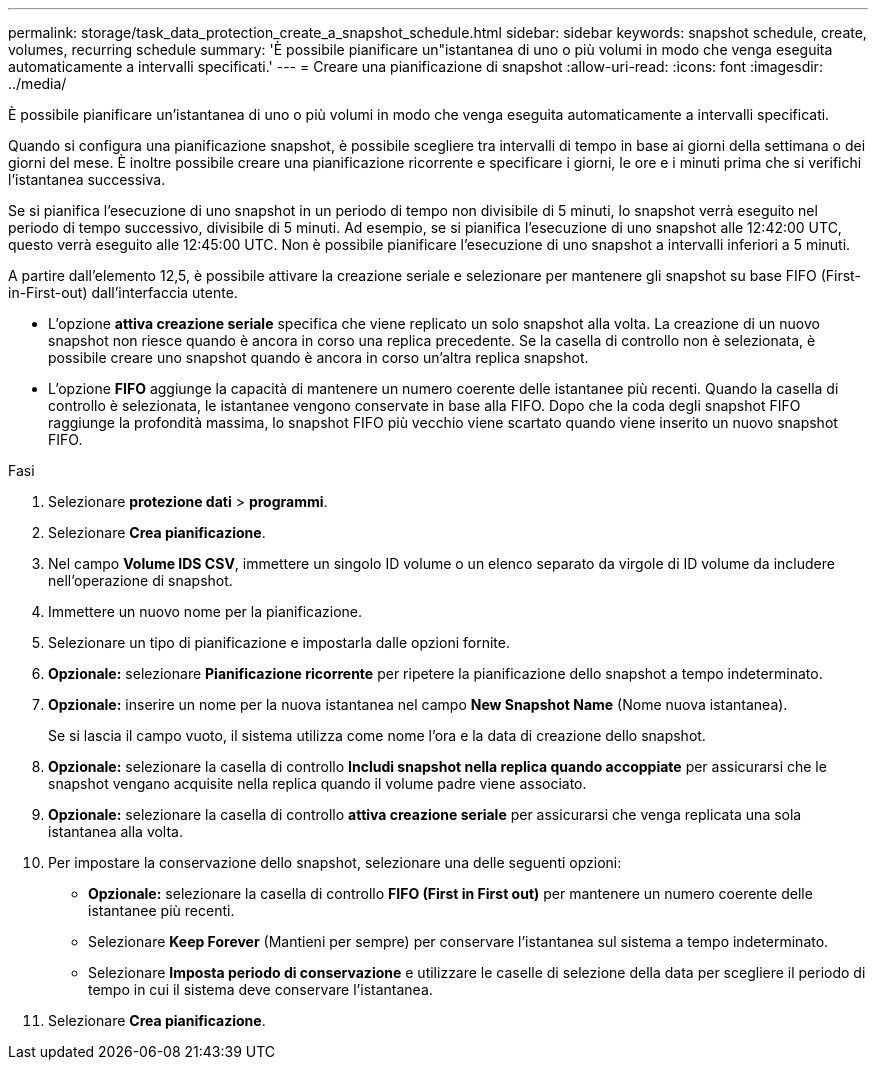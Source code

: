 ---
permalink: storage/task_data_protection_create_a_snapshot_schedule.html 
sidebar: sidebar 
keywords: snapshot schedule, create, volumes, recurring schedule 
summary: 'È possibile pianificare un"istantanea di uno o più volumi in modo che venga eseguita automaticamente a intervalli specificati.' 
---
= Creare una pianificazione di snapshot
:allow-uri-read: 
:icons: font
:imagesdir: ../media/


[role="lead"]
È possibile pianificare un'istantanea di uno o più volumi in modo che venga eseguita automaticamente a intervalli specificati.

Quando si configura una pianificazione snapshot, è possibile scegliere tra intervalli di tempo in base ai giorni della settimana o dei giorni del mese. È inoltre possibile creare una pianificazione ricorrente e specificare i giorni, le ore e i minuti prima che si verifichi l'istantanea successiva.

Se si pianifica l'esecuzione di uno snapshot in un periodo di tempo non divisibile di 5 minuti, lo snapshot verrà eseguito nel periodo di tempo successivo, divisibile di 5 minuti. Ad esempio, se si pianifica l'esecuzione di uno snapshot alle 12:42:00 UTC, questo verrà eseguito alle 12:45:00 UTC. Non è possibile pianificare l'esecuzione di uno snapshot a intervalli inferiori a 5 minuti.

A partire dall'elemento 12,5, è possibile attivare la creazione seriale e selezionare per mantenere gli snapshot su base FIFO (First-in-First-out) dall'interfaccia utente.

* L'opzione *attiva creazione seriale* specifica che viene replicato un solo snapshot alla volta. La creazione di un nuovo snapshot non riesce quando è ancora in corso una replica precedente. Se la casella di controllo non è selezionata, è possibile creare uno snapshot quando è ancora in corso un'altra replica snapshot.
* L'opzione *FIFO* aggiunge la capacità di mantenere un numero coerente delle istantanee più recenti. Quando la casella di controllo è selezionata, le istantanee vengono conservate in base alla FIFO. Dopo che la coda degli snapshot FIFO raggiunge la profondità massima, lo snapshot FIFO più vecchio viene scartato quando viene inserito un nuovo snapshot FIFO.


.Fasi
. Selezionare *protezione dati* > *programmi*.
. Selezionare *Crea pianificazione*.
. Nel campo *Volume IDS CSV*, immettere un singolo ID volume o un elenco separato da virgole di ID volume da includere nell'operazione di snapshot.
. Immettere un nuovo nome per la pianificazione.
. Selezionare un tipo di pianificazione e impostarla dalle opzioni fornite.
. *Opzionale:* selezionare *Pianificazione ricorrente* per ripetere la pianificazione dello snapshot a tempo indeterminato.
. *Opzionale:* inserire un nome per la nuova istantanea nel campo *New Snapshot Name* (Nome nuova istantanea).
+
Se si lascia il campo vuoto, il sistema utilizza come nome l'ora e la data di creazione dello snapshot.

. *Opzionale:* selezionare la casella di controllo *Includi snapshot nella replica quando accoppiate* per assicurarsi che le snapshot vengano acquisite nella replica quando il volume padre viene associato.
. *Opzionale:* selezionare la casella di controllo *attiva creazione seriale* per assicurarsi che venga replicata una sola istantanea alla volta.
. Per impostare la conservazione dello snapshot, selezionare una delle seguenti opzioni:
+
** *Opzionale:* selezionare la casella di controllo *FIFO (First in First out)* per mantenere un numero coerente delle istantanee più recenti.
** Selezionare *Keep Forever* (Mantieni per sempre) per conservare l'istantanea sul sistema a tempo indeterminato.
** Selezionare *Imposta periodo di conservazione* e utilizzare le caselle di selezione della data per scegliere il periodo di tempo in cui il sistema deve conservare l'istantanea.


. Selezionare *Crea pianificazione*.

